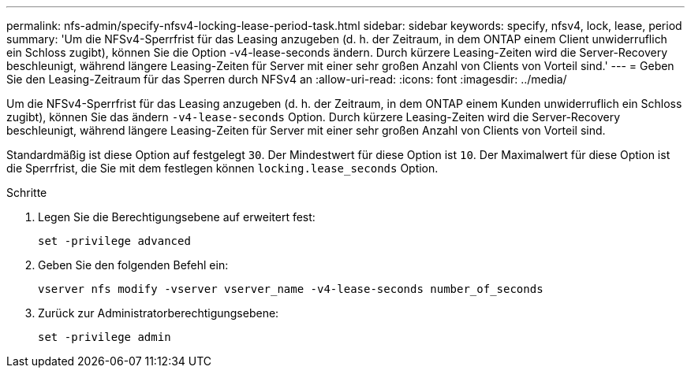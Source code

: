 ---
permalink: nfs-admin/specify-nfsv4-locking-lease-period-task.html 
sidebar: sidebar 
keywords: specify, nfsv4, lock, lease, period 
summary: 'Um die NFSv4-Sperrfrist für das Leasing anzugeben (d. h. der Zeitraum, in dem ONTAP einem Client unwiderruflich ein Schloss zugibt), können Sie die Option -v4-lease-seconds ändern. Durch kürzere Leasing-Zeiten wird die Server-Recovery beschleunigt, während längere Leasing-Zeiten für Server mit einer sehr großen Anzahl von Clients von Vorteil sind.' 
---
= Geben Sie den Leasing-Zeitraum für das Sperren durch NFSv4 an
:allow-uri-read: 
:icons: font
:imagesdir: ../media/


[role="lead"]
Um die NFSv4-Sperrfrist für das Leasing anzugeben (d. h. der Zeitraum, in dem ONTAP einem Kunden unwiderruflich ein Schloss zugibt), können Sie das ändern `-v4-lease-seconds` Option. Durch kürzere Leasing-Zeiten wird die Server-Recovery beschleunigt, während längere Leasing-Zeiten für Server mit einer sehr großen Anzahl von Clients von Vorteil sind.

Standardmäßig ist diese Option auf festgelegt `30`. Der Mindestwert für diese Option ist `10`. Der Maximalwert für diese Option ist die Sperrfrist, die Sie mit dem festlegen können `locking.lease_seconds` Option.

.Schritte
. Legen Sie die Berechtigungsebene auf erweitert fest:
+
`set -privilege advanced`

. Geben Sie den folgenden Befehl ein:
+
`vserver nfs modify -vserver vserver_name -v4-lease-seconds number_of_seconds`

. Zurück zur Administratorberechtigungsebene:
+
`set -privilege admin`


